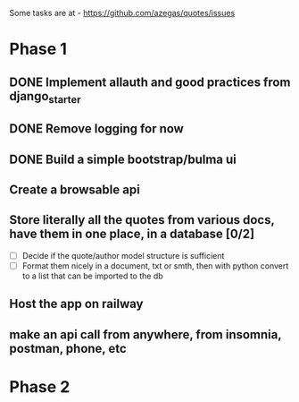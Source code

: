 Some tasks are at - https://github.com/azegas/quotes/issues

* Phase 1
** DONE Implement allauth and good practices from django_starter
CLOSED: [2024-06-07 Fri 04:43]
** DONE Remove logging for now
CLOSED: [2024-06-06 Thu 21:49]
** DONE Build a simple bootstrap/bulma ui
CLOSED: [2024-06-07 Fri 04:43]
** Create a browsable api
** Store literally all the quotes from various docs, have them in one place, in a database [0/2]
- [ ] Decide if the quote/author model structure is sufficient
- [ ] Format them nicely in a document, txt or smth, then with python convert to a list that can be imported to the db
** Host the app on railway
** make an api call from anywhere, from insomnia, postman, phone, etc
* Phase 2
